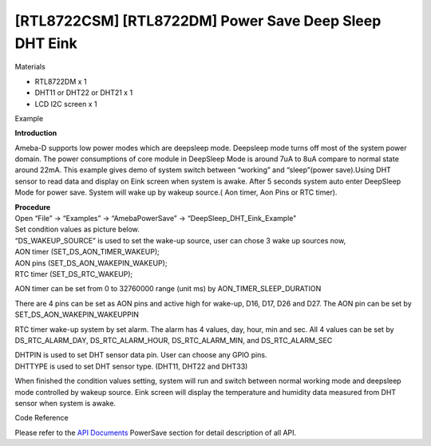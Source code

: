 [RTL8722CSM] [RTL8722DM] Power Save Deep Sleep DHT Eink
========================================================
Materials

-  RTL8722DM x 1

-  DHT11 or DHT22 or DHT21 x 1

-  LCD I2C screen x 1

Example

**Introduction**

Ameba-D supports low power modes which are deepsleep mode. Deepsleep
mode turns off most of the system power domain. The power consumptions
of core module in DeepSleep Mode is around 7uA to 8uA compare to normal
state around 22mA. This example gives demo of system switch between
“working” and “sleep”(power save).Using DHT sensor to read data and
display on Eink screen when system is awake. After 5 seconds system auto
enter DeepSleep Mode for power save. System will wake up by wakeup
source.( Aon timer, Aon Pins or RTC timer).

| **Procedure**
| Open “File” -> “Examples” -> “AmebaPowerSave” ->
  “DeepSleep_DHT_Eink_Example”

.. image:: ../media/[RTL8722CSM]_[RTL8722DM]_Power_Save_Deep_Sleep_DHT_Eink/image1.png
   :alt: 1
   :width: 689
   :height: 704
   :scale: 100 %

| Set condition values as picture below.
| “DS_WAKEUP_SOURCE” is used to set the wake-up source, user can chose 3
  wake up sources now,
| AON timer (SET_DS_AON_TIMER_WAKEUP);
| AON pins (SET_DS_AON_WAKEPIN_WAKEUP);
| RTC timer (SET_DS_RTC_WAKEUP);

AON timer can be set from 0 to 32760000 range (unit ms) by
AON_TIMER_SLEEP_DURATION

There are 4 pins can be set as AON pins and active high for wake-up,
D16, D17, D26 and D27. The AON pin can be set by
SET_DS_AON_WAKEPIN_WAKEUPPIN

RTC timer wake-up system by set alarm. The alarm has 4 values, day,
hour, min and sec. All 4 values can be set by DS_RTC_ALARM_DAY,
DS_RTC_ALARM_HOUR, DS_RTC_ALARM_MIN, and DS_RTC_ALARM_SEC

| DHTPIN is used to set DHT sensor data pin. User can choose any GPIO
  pins.
| DHTTYPE is used to set DHT sensor type. (DHT11, DHT22 and DHT33)

.. image:: ../media/[RTL8722CSM]_[RTL8722DM]_Power_Save_Deep_Sleep_DHT_Eink/image2.png
   :alt: 1
   :width: 717
   :height: 432
   :scale: 100 %

When finished the condition values setting, system will run and switch
between normal working mode and deepsleep mode controlled by wakeup
source. Eink screen will display the temperature and humidity data
measured from DHT sensor when system is awake.

Code Reference

Please refer to the `API
Documents <https://www.amebaiot.com/rtl8722dm-arduino-online-api-documents/>`__ PowerSave
section for detail description of all API.
